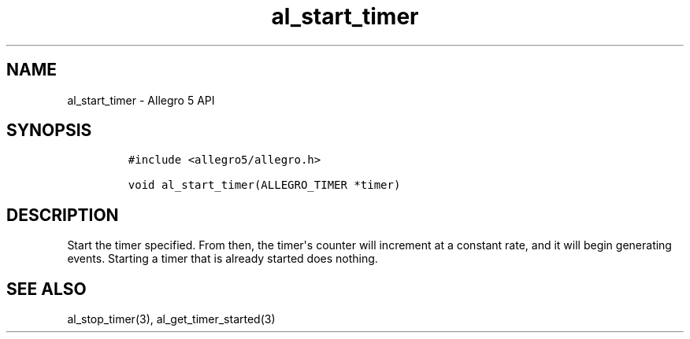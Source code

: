.TH "al_start_timer" "3" "" "Allegro reference manual" ""
.SH NAME
.PP
al_start_timer \- Allegro 5 API
.SH SYNOPSIS
.IP
.nf
\f[C]
#include\ <allegro5/allegro.h>

void\ al_start_timer(ALLEGRO_TIMER\ *timer)
\f[]
.fi
.SH DESCRIPTION
.PP
Start the timer specified.
From then, the timer\[aq]s counter will increment at a constant rate,
and it will begin generating events.
Starting a timer that is already started does nothing.
.SH SEE ALSO
.PP
al_stop_timer(3), al_get_timer_started(3)
